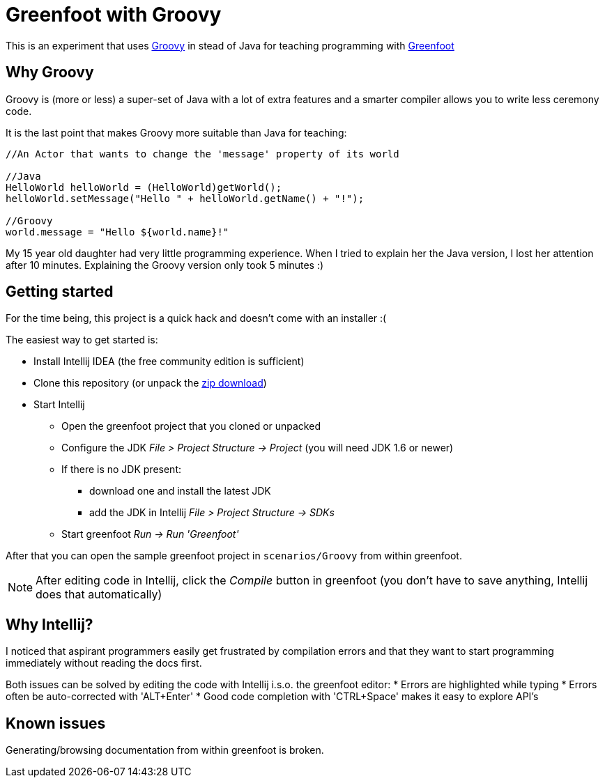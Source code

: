 = Greenfoot with Groovy


This is an experiment that uses http://groovy.codehaus.org[Groovy] in stead of Java for teaching programming with http://www.greenfoot.org[Greenfoot]

== Why Groovy

Groovy is (more or less) a super-set of Java with a lot of extra features and a smarter compiler allows you to write
less ceremony code.

It is the last point that makes Groovy more suitable than Java for teaching:

[source,java]
----
//An Actor that wants to change the 'message' property of its world

//Java
HelloWorld helloWorld = (HelloWorld)getWorld();
helloWorld.setMessage("Hello " + helloWorld.getName() + "!");

//Groovy
world.message = "Hello ${world.name}!"
----

My 15 year old daughter had very little programming experience. When I tried to explain her the Java version, I
lost her attention after 10 minutes. Explaining the Groovy version only took 5 minutes :)

== Getting started

For the time being, this project is a quick hack and doesn't come with an installer :(

The easiest way to get started is:

* Install Intellij IDEA (the free community edition is sufficient)
* Clone this repository (or unpack the https://github.com/houbie/greenfoot/archive/master.zip[zip download])
* Start Intellij
** Open the greenfoot project that you cloned or unpacked
** Configure the JDK _File > Project Structure -> Project_ (you will need JDK 1.6 or newer)
** If there is no JDK present:
*** download one and install the latest JDK
*** add the JDK in Intellij _File > Project Structure -> SDKs_
** Start greenfoot _Run -> Run 'Greenfoot'_

After that you can open the sample greenfoot project in `scenarios/Groovy` from within greenfoot.

NOTE: After editing code in Intellij, click the _Compile_ button in greenfoot (you don't have to save anything,
Intellij does that automatically)

== Why Intellij?

I noticed that aspirant programmers easily get frustrated by compilation errors and that they want to start programming
immediately without reading the docs first.

Both issues can be solved by editing the code with Intellij i.s.o. the greenfoot editor:
* Errors are highlighted while typing
* Errors often be auto-corrected with 'ALT+Enter'
* Good code completion with 'CTRL+Space' makes it easy to explore API's

== Known issues
Generating/browsing documentation from within greenfoot is broken.